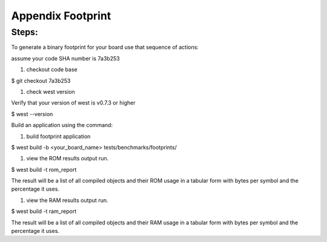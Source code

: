 
.. _Appendix Footprint :

Appendix Footprint
##################


Steps:
******

To generate a binary footprint for your board use that sequence of actions:

assume your code SHA number is 7a3b253

#. checkout code base

$ git checkout 7a3b253

#. check west version

Verify that your version of west is v0.7.3 or higher

$ west --version

Build an application using the command:

#. build footprint application

$ west build -b <your_board_name> tests/benchmarks/footprints/


#. view the ROM results output run.

$ west build -t rom_report

The result will be a list of all compiled objects and their ROM usage in a tabular form with bytes per symbol and the percentage it uses.

#. view the RAM results output run.

$ west build -t ram_report

The result will be a list of all compiled objects and their RAM usage in a tabular form with bytes per symbol and the percentage it uses.
